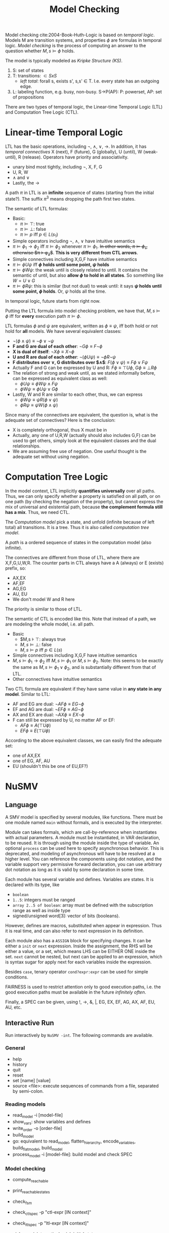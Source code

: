 #+TITLE: Model Checking

Model checking cite:2004-Book-Huth-Logic is based on /temporal
logic/. Models M are transition systems, and properties $\phi$ are
formulas in temporal logic. /Model checking/ is the process of
computing an answer to the question whether $M,s \models \phi$ holds.

The model is typically modeled as /Kripke Structure (KS)/.
1. S: set of states
2. T: transitions: $\subset SxS$
   - /left total/: forall s, exists s', s,s' \in T. I.e. every state
     has an outgoing edge.
3. L: labeling function, e.g. busy, non-busy. S->P(AP): P: powerset,
   AP: set of propositions

There are two types of temporal logic, the Linear-time Temporal Logic
(LTL) and Computation Tree Logic (CTL).

* Linear-time Temporal Logic
LTL has the basic operations, including $\neg$, $\wedge$, $\vee$,
$\rightarrow$. In addition, it has /temporal connectives/ X (next), F
(future), G (globally), U (until), W (weak-until), R (release).
Operators have priority and associativity.
- unary bind most tightly, including $\neg$, X, F, G
- U, R, W
- $\wedge$ and $\vee$
- Lastly, the $\rightarrow$

A path $\pi$ in LTL is an *infinite* sequence of states (starting from
the initial state?). The suffix $\pi^3$ means dropping the path first
two states.

The semantic of LTL formulas:
- Basic:
  - $\pi \models \top$: true
  - $\pi \models \bot$: false
  - $\pi \models p$ iff $p \in L(s_1)$
- Simple operators including $\neg$, $\wedge$, $\vee$ have intuitive
  semantics
- $\pi \models \phi_1 \rightarrow \phi_2$ iff $\pi \models \phi_2$
  whenever $\pi \models \phi_1$. +In other words, $\pi \models
  \phi_1$, otherwise $\pi \models \phi_2$+. *This is very different
  from CTL arrows*.
- Simple connectives including X,G,F have intuitive semantics
- $\pi \models \phi U \psi$ iff *$\phi$ holds until some point, $\psi$
  holds*
- $\pi \models \phi W \psi$: the weak until is closely related to
  until. It contains the semantic of until, but also *allow $\phi$ to
  hold in all states*. So something like $W = U \vee G$
- $\pi \models \phi R \psi$: this is similar (but not dual) to weak
  until: it says *$\psi$ holds until some point, $\phi$ holds*. Or,
  $\psi$ holds all the time.

In temporal logic, future starts from right now.

Putting the LTL formula into model checking problem, we have that,
$M,s \models \phi$ iff for *every* execution path $\pi \models \phi$.

LTL formulas $\phi$ and $\psi$ are equivalent, written as $\phi \equiv
\psi$, iff both hold or not hold for *all* models. We have several
equivalent classes:
- $\neg (\phi \wedge \psi) \equiv \neg \phi \vee \neg \psi$
- *F and G are dual of each other*: $\neg G \phi \equiv F \neg \phi$
- *X is dual of itself*: $\neg X \phi \equiv X \neg \phi$
- *U and R are dual of each other*: $\neg (\phi U \psi) \equiv \neg \phi
  R \neg \psi$
- *F distributes over $\vee$, G distributes over $\wedge$*: $F(\phi \vee
  \psi) \equiv F\phi \vee F\psi$
- Actually F and G can be expressed by U and R: $F\phi \equiv \top U
  \phi$, $G\phi \equiv \bot R \phi$
- The relation of strong and weak until, as we stated informally
  before, can be expressed as equivalent class as well:
  - $\phi U \psi \equiv \phi W \psi \wedge F \psi$
  - $\phi W \psi \equiv \phi U \psi \vee G \phi$
- Lastly, W and R are similar to each other, thus, we can express
  - $\phi W \psi \equiv \psi R (\phi \vee \psi)$
  - $\phi R \psi \equiv \psi W (\phi \wedge \psi)$

Since many of the connectives are equivalent, the question is, what is
the adequate set of connectives? Here is the conclusion:
- X is completely orthogonal, thus X must be in
- Actually, any one of U,R,W (actually should also includes G,F) can
  be used to get others, simply look at the equivalent classes and the
  dual relationships.
- We are assuming free use of negation. One useful thought is the
  adequate set without using negation.

* Computation Tree Logic

In the model context, LTL implicitly *quantifies universally* over all
paths. Thus, we can only specify whether a property is satisfied on
all path, or on one path (by checking the negation of the property),
but cannot express the mix of universal and existential path, because
*the complement formula still has a mix*. Thus, we need CTL.

The /Computation model/ pick a state, and unfold (infinite because of
left total) all transitions. It is a tree. Thus it is also called
/computation tree model/.

A /path/ is a ordered sequence of states in the computation model
(also infinite).

The connectives are different from those of LTL, where there are
X,F,G,U,W,R. The counter parts in CTL always have a A (always) or E
(exists) prefix, so:
- AX,EX
- AF,EF
- AG,EG
- AU, EU
- We don't model W and R here

The priority is similar to those of LTL.

The semantic of CTL is encoded like this. Note that instead of a path,
we are modeling the whole model, i.e. all path.
- Basic
  - $M,s \models \top: always true
  - $M,s \models \bot$: false
  - $M,s \models p$ iff $p \in L(s)$
- Simple connectives including X,G,F have intuitive semantics
- $M,s \models \phi_1 \rightarrow \phi_2$ iff $M,s \models \phi_1$ or
  $M,s \models \phi_2$. Note: this seems to be exactly the same as
  $M,s \models \phi_1 \vee \phi_2$, and is substantially different
  from that of LTL.
- Other connectives have intuitive semantics

Two CTL formula are equivalent if they have same value in *any state
in any model*. Similar to LTL:
- AF and EG are dual: $\neg AF \phi \equiv EG \neg \phi$
- EF and AG are dual: $\neg EF \phi \equiv AG \neg \phi$
- AX and EX are dual: $\neg AX \phi \equiv EX \neg \phi$
- F can still be expressed by U, no matter AF or EF:
  - $AF \phi \equiv A (\top U \phi)$
  - $EF \phi \equiv E (\top U \phi)$

According to the above equivalent classes, we can easily find the
adequate set:
- one of AX,EX
- one of EG, AF, AU
- EU (shouldn't this be one of EU,EF?)

* NuSMV
** Language
A SMV model is specified by several modules, like functions. There
must be one module named =main= without formals, and is executed by
the interpreter.

Module can takes formals, which are call-by-reference when
instantiates with actual parameters. A module must be instantiated, in
VAR declaration, to be reused. It is through using the module inside
the type of variable. An optional =process= can be used here to
specify asynchronous behavior. This is deprecated, and modeling of
asynchronous will have to be resolved at a higher level. You can
reference the components using dot notation, and the variable support
very permissive forward declaration, you can use arbitrary dot
notation as long as it is valid by some declaration in some time.

Each module has several variable and defines. Variables are states. It
is declared with its type, like
- =boolean=
- =1..5=: integers must be ranged
- =array 2..5 of boolean=: array must be defined with the subscription
  range as well as inside type
- signed/unsigned word[3]: vector of bits (booleans).

However, defines are macros, substituted when appear in
expression. Thus it is real time, and can also refer to next
expression in its definition.

Each module also has a =ASSIGN= block for specifying changes. It can
be either a =init= or =next= expression. Inside the assignment, the
RHS will be either a value, or a set, which means LHS can be EITHER
ONE inside the set. =next= cannot be nested, but next can be applied
to an expression, which is syntax sugar for apply next for each
variables inside the expression.

Besides =case=, tenary operator =cond?expr:expr= can be used for
simple conditions.

FAIRNESS is used to restrict attention only to good execution paths,
i.e. the good execution paths must be available in the future
/infinitely often/.

Finally, a SPEC can be given, using !, ->, &, |, EG, EX, EF, AG, AX,
AF, EU, AU, etc.

** Interactive Run
Run interactively by =NuSMV -int=. The following commands are
available.

*** General
- help
- history
- quit
- reset
- set [name] [value]
- source <file>: execute sequences of commands from a file, separated
  by semi-colon.

*** Reading models
- read_model -i [model-file]
- show_vars: show variables and defines
- write_order -o [order-file]
- build_model
- go: equivalent to read_model, flatten_hierarchy, encode_variables,
  build_flat_model, build_model
- process_model -i [model-file]: build model and check SPEC

*** Model checking
- compute_reachable
- print_reachable_states
- check_fsm
- check_ctlspec -p "ctl-expr [IN context]"
- check_ltlspec -p "ltl-expr [IN context]"

- pick_state -i: interactively pick initial state
- simulate
- execute_traces
- goto_state
- print_current_state
- show_traces
